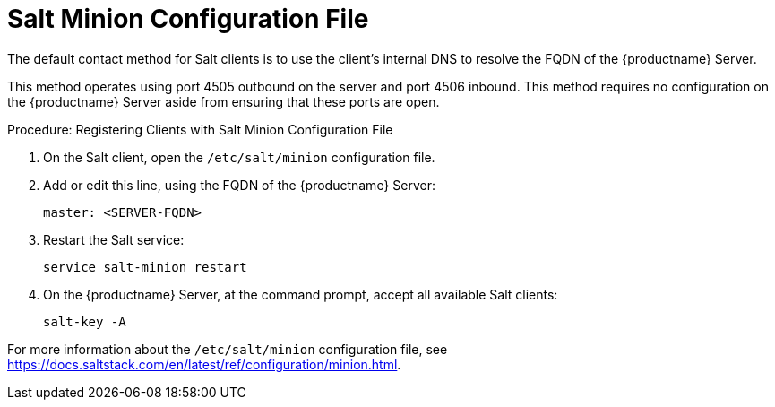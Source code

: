 [[contact-methods-salt]]
= Salt Minion Configuration File

The default contact method for Salt clients is to use the client's internal DNS to resolve the FQDN of the {productname} Server.

This method operates using port 4505 outbound on the server and port 4506 inbound.
This method requires no configuration on the {productname} Server aside from ensuring that these ports are open.



.Procedure: Registering Clients with Salt Minion Configuration File
. On the Salt client, open the [path]``/etc/salt/minion`` configuration file.
. Add or edit this line, using the FQDN of the {productname} Server:
+
----
master: <SERVER-FQDN>
----
. Restart the Salt service:
+
----
service salt-minion restart
----
. On the {productname} Server, at the command prompt, accept all available Salt clients:
+
----
salt-key -A
----

For more information about the [path]``/etc/salt/minion`` configuration file, see https://docs.saltstack.com/en/latest/ref/configuration/minion.html.
